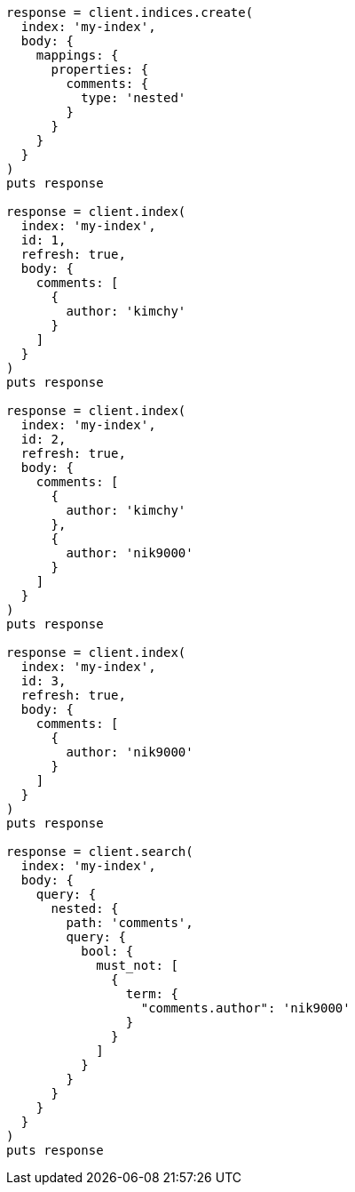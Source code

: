 [source, ruby]
----
response = client.indices.create(
  index: 'my-index',
  body: {
    mappings: {
      properties: {
        comments: {
          type: 'nested'
        }
      }
    }
  }
)
puts response

response = client.index(
  index: 'my-index',
  id: 1,
  refresh: true,
  body: {
    comments: [
      {
        author: 'kimchy'
      }
    ]
  }
)
puts response

response = client.index(
  index: 'my-index',
  id: 2,
  refresh: true,
  body: {
    comments: [
      {
        author: 'kimchy'
      },
      {
        author: 'nik9000'
      }
    ]
  }
)
puts response

response = client.index(
  index: 'my-index',
  id: 3,
  refresh: true,
  body: {
    comments: [
      {
        author: 'nik9000'
      }
    ]
  }
)
puts response

response = client.search(
  index: 'my-index',
  body: {
    query: {
      nested: {
        path: 'comments',
        query: {
          bool: {
            must_not: [
              {
                term: {
                  "comments.author": 'nik9000'
                }
              }
            ]
          }
        }
      }
    }
  }
)
puts response
----
